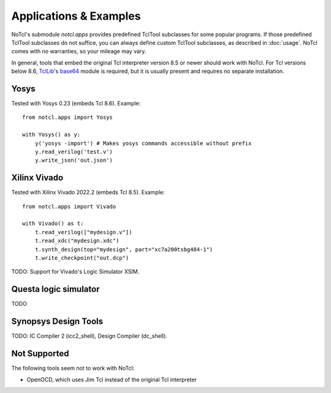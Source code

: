 Applications & Examples
=======================

NoTcl's submodule *notcl.apps* provides predefined TclTool subclasses for some popular programs. If those predefined TclTool subclasses do not suffice, you can always define custom TclTool subclasses, as described in :doc:`usage`.
NoTcl comes with no warranties, so your mileage may vary.

In general, tools that embed the original Tcl interpreter version 8.5 or newer should work with NoTcl. For Tcl versions below 8.6, TclLib_'s base64_ module is required, but it is usually present and requires no separate installation.

.. _TclLib: https://wiki.tcl-lang.org/page/Tcllib
.. _base64: https://wiki.tcl-lang.org/page/base64

Yosys
-----

Tested with Yosys 0.23 (embeds Tcl 8.6). Example::

    from notcl.apps import Yosys

    with Yosys() as y:
        y('yosys -import') # Makes yosys commands accessible without prefix
        y.read_verilog('test.v')
        y.write_json('out.json')

Xilinx Vivado
-------------

Tested with Xilinx Vivado 2022.2 (embeds Tcl 8.5). Example::

    from notcl.apps import Vivado

    with Vivado() as t:
        t.read_verilog(["mydesign.v"])
        t.read_xdc("mydesign.xdc")
        t.synth_design(top="mydesign", part="xc7a200tsbg484-1")
        t.write_checkpoint("out.dcp")

TODO: Support for Vivado's Logic Simulator XSIM.

Questa logic simulator
----------------------

TODO

Synopsys Design Tools
---------------------

TODO: IC Compiler 2 (icc2_shell), Design Compiler (dc_shell).

Not Supported
-------------

The following tools seem not to work with NoTcl:

- OpenOCD, which uses Jim Tcl instead of the original Tcl interpreter